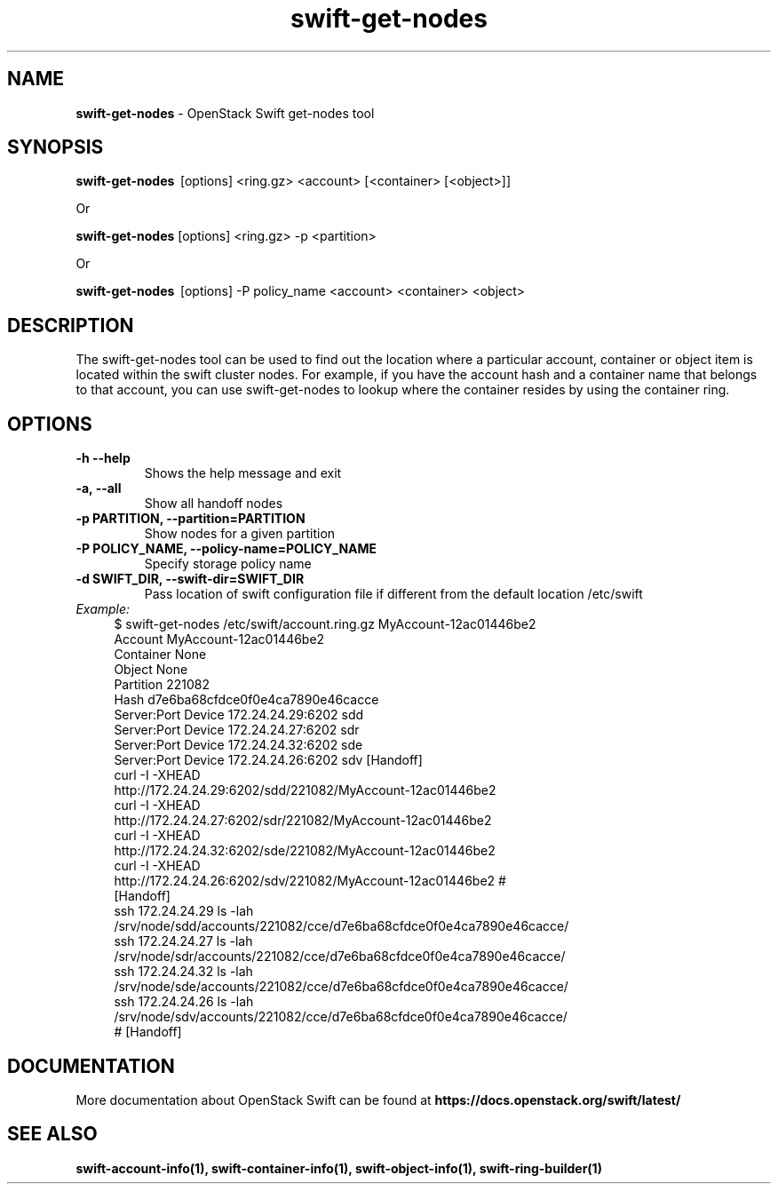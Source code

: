 .\"
.\" Author: Joao Marcelo Martins <marcelo.martins@rackspace.com> or <btorch@gmail.com>
.\" Copyright (c) 2010-2011 OpenStack Foundation.
.\"
.\" Licensed under the Apache License, Version 2.0 (the "License");
.\" you may not use this file except in compliance with the License.
.\" You may obtain a copy of the License at
.\"
.\"    http://www.apache.org/licenses/LICENSE-2.0
.\"
.\" Unless required by applicable law or agreed to in writing, software
.\" distributed under the License is distributed on an "AS IS" BASIS,
.\" WITHOUT WARRANTIES OR CONDITIONS OF ANY KIND, either express or
.\" implied.
.\" See the License for the specific language governing permissions and
.\" limitations under the License.
.\"
.TH swift-get-nodes 1 "10/25/2016" "Linux" "OpenStack Swift"

.SH NAME
.LP
.B swift-get-nodes
\- OpenStack Swift get-nodes tool

.SH SYNOPSIS
.LP
.B swift-get-nodes
\ [options] <ring.gz> <account> [<container> [<object>]]

Or

.B swift-get-nodes
[options] <ring.gz> -p <partition>

Or

.B swift-get-nodes
\ [options] -P policy_name <account> <container> <object>

.SH DESCRIPTION
.PP
The swift-get-nodes tool can be used to find out the location where
a particular account, container or object item is located within the
swift cluster nodes. For example, if you have the account hash and a container
name that belongs to that account, you can use swift-get-nodes to lookup
where the container resides by using the container ring.

.SH OPTIONS
.TP
\fB\-h --help \fR
Shows the help message and exit
.TP
\fB\-a, --all\fR
Show all handoff nodes
.TP
\fB\-p PARTITION, --partition=PARTITION\fR
Show nodes for a given partition
.TP
\fB\-P POLICY_NAME, --policy-name=POLICY_NAME \fR
Specify storage policy name
.TP
\fB\-d SWIFT_DIR, --swift-dir=SWIFT_DIR\fR
Pass location of swift configuration file if different from the default
location /etc/swift

.RS 0
.IP "\fIExample:\fR"
.RE

.RS 4
.PD 0
.IP "$ swift-get-nodes /etc/swift/account.ring.gz MyAccount-12ac01446be2"

.PD 0
.IP "Account     MyAccount-12ac01446be2"
.IP "Container   None"
.IP "Object      None"

.IP "Partition 221082"
.IP "Hash d7e6ba68cfdce0f0e4ca7890e46cacce"

.IP "Server:Port Device      172.24.24.29:6202 sdd"
.IP "Server:Port Device      172.24.24.27:6202 sdr"
.IP "Server:Port Device      172.24.24.32:6202 sde"
.IP "Server:Port Device      172.24.24.26:6202 sdv    [Handoff]"


.IP "curl -I -XHEAD http://172.24.24.29:6202/sdd/221082/MyAccount-12ac01446be2"
.IP "curl -I -XHEAD http://172.24.24.27:6202/sdr/221082/MyAccount-12ac01446be2"
.IP "curl -I -XHEAD http://172.24.24.32:6202/sde/221082/MyAccount-12ac01446be2"
.IP "curl -I -XHEAD http://172.24.24.26:6202/sdv/221082/MyAccount-12ac01446be2 # [Handoff]"

.IP "ssh 172.24.24.29 ls -lah /srv/node/sdd/accounts/221082/cce/d7e6ba68cfdce0f0e4ca7890e46cacce/ "
.IP "ssh 172.24.24.27 ls -lah /srv/node/sdr/accounts/221082/cce/d7e6ba68cfdce0f0e4ca7890e46cacce/"
.IP "ssh 172.24.24.32 ls -lah /srv/node/sde/accounts/221082/cce/d7e6ba68cfdce0f0e4ca7890e46cacce/"
.IP "ssh 172.24.24.26 ls -lah /srv/node/sdv/accounts/221082/cce/d7e6ba68cfdce0f0e4ca7890e46cacce/ # [Handoff] "

.PD
.RE

.SH DOCUMENTATION
.LP
More documentation about OpenStack Swift can be found at
.BI https://docs.openstack.org/swift/latest/



.SH "SEE ALSO"

.BR swift-account-info(1),
.BR swift-container-info(1),
.BR swift-object-info(1),
.BR swift-ring-builder(1)

